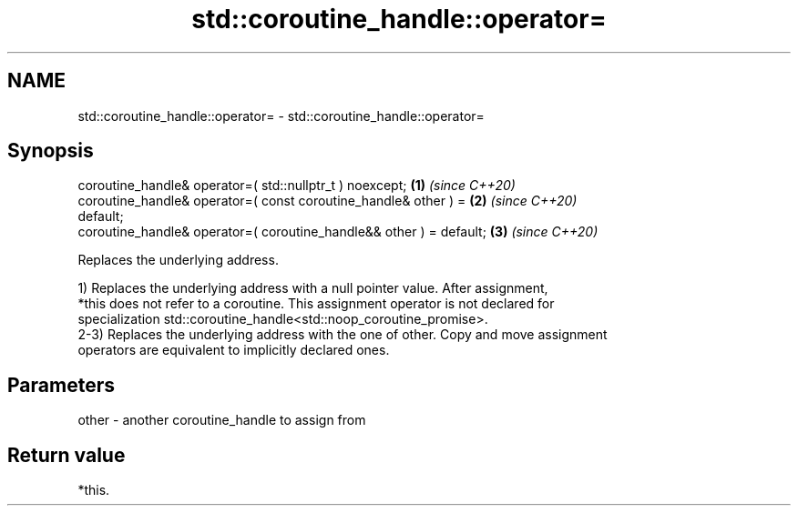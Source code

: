 .TH std::coroutine_handle::operator= 3 "2021.11.17" "http://cppreference.com" "C++ Standard Libary"
.SH NAME
std::coroutine_handle::operator= \- std::coroutine_handle::operator=

.SH Synopsis
   coroutine_handle& operator=( std::nullptr_t ) noexcept;            \fB(1)\fP \fI(since C++20)\fP
   coroutine_handle& operator=( const coroutine_handle& other ) =     \fB(2)\fP \fI(since C++20)\fP
   default;
   coroutine_handle& operator=( coroutine_handle&& other ) = default; \fB(3)\fP \fI(since C++20)\fP

   Replaces the underlying address.

   1) Replaces the underlying address with a null pointer value. After assignment,
   *this does not refer to a coroutine. This assignment operator is not declared for
   specialization std::coroutine_handle<std::noop_coroutine_promise>.
   2-3) Replaces the underlying address with the one of other. Copy and move assignment
   operators are equivalent to implicitly declared ones.

.SH Parameters

   other - another coroutine_handle to assign from

.SH Return value

   *this.
